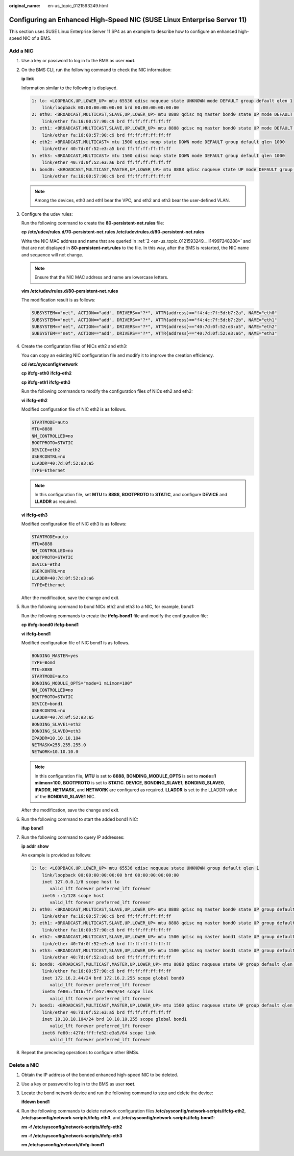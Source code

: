 :original_name: en-us_topic_0121593249.html

.. _en-us_topic_0121593249:

Configuring an Enhanced High-Speed NIC (SUSE Linux Enterprise Server 11)
========================================================================

This section uses SUSE Linux Enterprise Server 11 SP4 as an example to describe how to configure an enhanced high-speed NIC of a BMS.

.. _en-us_topic_0121593249__section9801122916212:

Add a NIC
---------

#. Use a key or password to log in to the BMS as user **root**.

#. .. _en-us_topic_0121593249__li14997248288:

   On the BMS CLI, run the following command to check the NIC information:

   **ip** **link**

   Information similar to the following is displayed.

   .. code-block::

      1: lo: <LOOPBACK,UP,LOWER_UP> mtu 65536 qdisc noqueue state UNKNOWN mode DEFAULT group default qlen 1
          link/loopback 00:00:00:00:00:00 brd 00:00:00:00:00:00
      2: eth0: <BROADCAST,MULTICAST,SLAVE,UP,LOWER_UP> mtu 8888 qdisc mq master bond0 state UP mode DEFAULT group default qlen 1000
          link/ether fa:16:00:57:90:c9 brd ff:ff:ff:ff:ff:ff
      3: eth1: <BROADCAST,MULTICAST,SLAVE,UP,LOWER_UP> mtu 8888 qdisc mq master bond0 state UP mode DEFAULT group default qlen 1000
          link/ether fa:16:00:57:90:c9 brd ff:ff:ff:ff:ff:ff
      4: eth2: <BROADCAST,MULTICAST> mtu 1500 qdisc noop state DOWN mode DEFAULT group default qlen 1000
          link/ether 40:7d:0f:52:e3:a5 brd ff:ff:ff:ff:ff:ff
      5: eth3: <BROADCAST,MULTICAST> mtu 1500 qdisc noop state DOWN mode DEFAULT group default qlen 1000
          link/ether 40:7d:0f:52:e3:a6 brd ff:ff:ff:ff:ff:ff
      6: bond0: <BROADCAST,MULTICAST,MASTER,UP,LOWER_UP> mtu 8888 qdisc noqueue state UP mode DEFAULT group default qlen 1000
          link/ether fa:16:00:57:90:c9 brd ff:ff:ff:ff:ff:ff

   .. note::

      Among the devices, eth0 and eth1 bear the VPC, and eth2 and eth3 bear the user-defined VLAN.

#. Configure the udev rules:

   Run the following command to create the **80-persistent-net.rules** file:

   **cp** **/etc/udev/rules.d/70-persistent-net.rules** **/etc/udev/rules.d/80-persistent-net.rules**

   Write the NIC MAC address and name that are queried in :ref:`2 <en-us_topic_0121593249__li14997248288>` and that are not displayed in **80-persistent-net.rules** to the file. In this way, after the BMS is restarted, the NIC name and sequence will not change.

   .. note::

      Ensure that the NIC MAC address and name are lowercase letters.

   **vim** **/etc/udev/rules.d/80-persistent-net.rules**

   The modification result is as follows:

   .. code-block::

      SUBSYSTEM=="net", ACTION=="add", DRIVERS=="?*", ATTR{address}=="f4:4c:7f:5d:b7:2a", NAME="eth0"
      SUBSYSTEM=="net", ACTION=="add", DRIVERS=="?*", ATTR{address}=="f4:4c:7f:5d:b7:2b", NAME="eth1"
      SUBSYSTEM=="net", ACTION=="add", DRIVERS=="?*", ATTR{address}=="40:7d:0f:52:e3:a5", NAME="eth2"
      SUBSYSTEM=="net", ACTION=="add", DRIVERS=="?*", ATTR{address}=="40:7d:0f:52:e3:a6", NAME="eth3"

#. Create the configuration files of NICs eth2 and eth3:

   You can copy an existing NIC configuration file and modify it to improve the creation efficiency.

   **cd** **/etc/sysconfig/network**

   **cp** **ifcfg-eth0** **ifcfg-eth2**

   **cp** **ifcfg-eth1** **ifcfg-eth3**

   Run the following commands to modify the configuration files of NICs eth2 and eth3:

   **vi** **ifcfg-eth2**

   Modified configuration file of NIC eth2 is as follows.

   .. code-block::

      STARTMODE=auto
      MTU=8888
      NM_CONTROLLED=no
      BOOTPROTO=STATIC
      DEVICE=eth2
      USERCONTRL=no
      LLADDR=40:7d:0f:52:e3:a5
      TYPE=Ethernet

   .. note::

      In this configuration file, set **MTU** to **8888**, **BOOTPROTO** to **STATIC**, and configure **DEVICE** and **LLADDR** as required.

   **vi** **ifcfg-eth3**

   Modified configuration file of NIC eth3 is as follows:

   .. code-block::

      STARTMODE=auto
      MTU=8888
      NM_CONTROLLED=no
      BOOTPROTO=STATIC
      DEVICE=eth3
      USERCONTRL=no
      LLADDR=40:7d:0f:52:e3:a6
      TYPE=Ethernet

   After the modification, save the change and exit.

#. Run the following command to bond NICs eth2 and eth3 to a NIC, for example, bond1:

   Run the following commands to create the **ifcfg-bond1** file and modify the configuration file:

   **cp** **ifcfg-bond0** **ifcfg-bond1**

   **vi** **ifcfg-bond1**

   Modified configuration file of NIC bond1 is as follows.

   .. code-block::

      BONDING_MASTER=yes
      TYPE=Bond
      MTU=8888
      STARTMODE=auto
      BONDING_MODULE_OPTS="mode=1 miimon=100"
      NM_CONTROLLED=no
      BOOTPROTO=STATIC
      DEVICE=bond1
      USERCONTRL=no
      LLADDR=40:7d:0f:52:e3:a5
      BONDING_SLAVE1=eth2
      BONDING_SLAVE0=eth3
      IPADDR=10.10.10.104
      NETMASK=255.255.255.0
      NETWORK=10.10.10.0

   .. note::

      In this configuration file, **MTU** is set to **8888**, **BONDING_MODULE_OPTS** is set to **mode=1 miimon=100**, **BOOTPROTO** is set to **STATIC**. **DEVICE**, **BONDING_SLAVE1**, **BONDING_SLAVE0**, **IPADDR**, **NETMASK**, and **NETWORK** are configured as required. **LLADDR** is set to the LLADDR value of the **BONDING_SLAVE1** NIC.

   After the modification, save the change and exit.

#. Run the following command to start the added bond1 NIC:

   **ifup** **bond1**

#. Run the following command to query IP addresses:

   **ip** **addr** **show**

   An example is provided as follows:

   .. code-block::

      1: lo: <LOOPBACK,UP,LOWER_UP> mtu 65536 qdisc noqueue state UNKNOWN group default qlen 1
          link/loopback 00:00:00:00:00:00 brd 00:00:00:00:00:00
          inet 127.0.0.1/8 scope host lo
             valid_lft forever preferred_lft forever
          inet6 ::1/128 scope host
             valid_lft forever preferred_lft forever
      2: eth0: <BROADCAST,MULTICAST,SLAVE,UP,LOWER_UP> mtu 8888 qdisc mq master bond0 state UP group default qlen 1000
          link/ether fa:16:00:57:90:c9 brd ff:ff:ff:ff:ff:ff
      3: eth1: <BROADCAST,MULTICAST,SLAVE,UP,LOWER_UP> mtu 8888 qdisc mq master bond0 state UP group default qlen 1000
          link/ether fa:16:00:57:90:c9 brd ff:ff:ff:ff:ff:ff
      4: eth2: <BROADCAST,MULTICAST,SLAVE,UP,LOWER_UP> mtu 1500 qdisc mq master bond1 state UP group default qlen 1000
          link/ether 40:7d:0f:52:e3:a5 brd ff:ff:ff:ff:ff:ff
      5: eth3: <BROADCAST,MULTICAST,SLAVE,UP,LOWER_UP> mtu 1500 qdisc mq master bond1 state UP group default qlen 1000
          link/ether 40:7d:0f:52:e3:a5 brd ff:ff:ff:ff:ff:ff
      6: bond0: <BROADCAST,MULTICAST,MASTER,UP,LOWER_UP> mtu 8888 qdisc noqueue state UP group default qlen 1000
          link/ether fa:16:00:57:90:c9 brd ff:ff:ff:ff:ff:ff
          inet 172.16.2.44/24 brd 172.16.2.255 scope global bond0
             valid_lft forever preferred_lft forever
          inet6 fe80::f816:ff:fe57:90c9/64 scope link
             valid_lft forever preferred_lft forever
      7: bond1: <BROADCAST,MULTICAST,MASTER,UP,LOWER_UP> mtu 1500 qdisc noqueue state UP group default qlen 1000
          link/ether 40:7d:0f:52:e3:a5 brd ff:ff:ff:ff:ff:ff
          inet 10.10.10.104/24 brd 10.10.10.255 scope global bond1
             valid_lft forever preferred_lft forever
          inet6 fe80::427d:fff:fe52:e3a5/64 scope link
             valid_lft forever preferred_lft forever

#. Repeat the preceding operations to configure other BMSs.

.. _en-us_topic_0121593249__section68171429202111:

Delete a NIC
------------

#. Obtain the IP address of the bonded enhanced high-speed NIC to be deleted.

#. Use a key or password to log in to the BMS as user **root**.

#. Locate the bond network device and run the following command to stop and delete the device:

   **ifdown** **bond1**

#. Run the following commands to delete network configuration files **/etc/sysconfig/network-scripts/ifcfg-eth2**, **/etc/sysconfig/network-scripts/ifcfg-eth3**, and **/etc/sysconfig/network-scripts/ifcfg-bond1**:

   **rm** **-f** **/etc/sysconfig/network-scripts/ifcfg-eth2**

   **rm** **-f** **/etc/sysconfig/network-scripts/ifcfg-eth3**

   **rm** **/etc/sysconfig/network/ifcfg-bond1**

